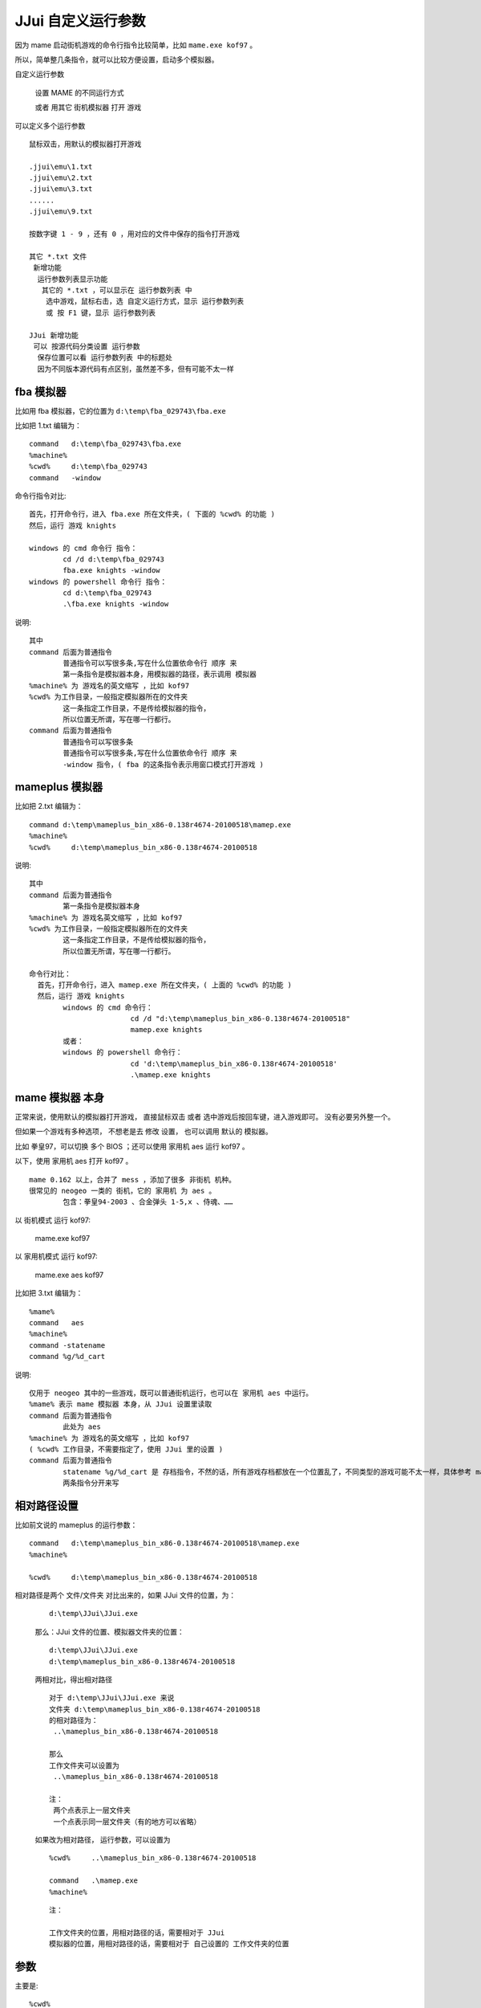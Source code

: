﻿==========================================
JJui 自定义运行参数
==========================================

因为 mame 启动街机游戏的命令行指令比较简单，比如 ``mame.exe kof97`` 。

所以，简单整几条指令，就可以比较方便设置，启动多个模拟器。



自定义运行参数
	
	设置 MAME 的不同运行方式
	
	或者 用其它 街机模拟器 打开 游戏


可以定义多个运行参数
::

	鼠标双击，用默认的模拟器打开游戏
	
	.jjui\emu\1.txt
	.jjui\emu\2.txt
	.jjui\emu\3.txt
	......
	.jjui\emu\9.txt
	
	按数字键 1 - 9 ，还有 0 ，用对应的文件中保存的指令打开游戏
	
	其它 *.txt 文件
	 新增功能
	  运行参数列表显示功能
	   其它的 *.txt ，可以显示在 运行参数列表 中
	    选中游戏，鼠标右击，选 自定义运行方式，显示 运行参数列表
	    或 按 F1 键，显示 运行参数列表
	
	JJui 新增功能
	 可以 按源代码分类设置 运行参数
	  保存位置可以看 运行参数列表 中的标题处
	  因为不同版本源代码有点区别，虽然差不多，但有可能不太一样
	

fba 模拟器
======================
比如用 fba 模拟器，它的位置为 ``d:\temp\fba_029743\fba.exe``

比如把 1.txt 编辑为：
::

	command   d:\temp\fba_029743\fba.exe
	%machine%
	%cwd%     d:\temp\fba_029743
	command   -window

命令行指令对比:
::

	首先，打开命令行，进入 fba.exe 所在文件夹，( 下面的 %cwd% 的功能 )
	然后，运行 游戏 knights
	
	windows 的 cmd 命令行 指令：
		cd /d d:\temp\fba_029743
		fba.exe knights -window
	windows 的 powershell 命令行 指令：
		cd d:\temp\fba_029743
		.\fba.exe knights -window


说明:
::

	其中 
	command 后面为普通指令
		普通指令可以写很多条,写在什么位置依命令行 顺序 来
		第一条指令是模拟器本身，用模拟器的路径，表示调用 模拟器
	%machine% 为 游戏名的英文缩写 ，比如 kof97
	%cwd% 为工作目录，一般指定模拟器所在的文件夹
		这一条指定工作目录，不是传给模拟器的指令，
		所以位置无所谓，写在哪一行都行。
	command 后面为普通指令
		普通指令可以写很多条
		普通指令可以写很多条,写在什么位置依命令行 顺序 来
		-window 指令，( fba 的这条指令表示用窗口模式打开游戏 )


mameplus 模拟器
=============================
比如把 2.txt 编辑为：
::

	command d:\temp\mameplus_bin_x86-0.138r4674-20100518\mamep.exe
	%machine%
	%cwd%     d:\temp\mameplus_bin_x86-0.138r4674-20100518

说明:
::

	其中 
	command 后面为普通指令
		第一条指令是模拟器本身
	%machine% 为 游戏名英文缩写 ，比如 kof97
	%cwd% 为工作目录，一般指定模拟器所在的文件夹
		这一条指定工作目录，不是传给模拟器的指令，
		所以位置无所谓，写在哪一行都行。
	
	命令行对比：
	  首先，打开命令行，进入 mamep.exe 所在文件夹，( 上面的 %cwd% 的功能 )
	  然后，运行 游戏 knights
		windows 的 cmd 命令行：
				cd /d "d:\temp\mameplus_bin_x86-0.138r4674-20100518"
				mamep.exe knights
		或者：
		windows 的 powershell 命令行：
				cd 'd:\temp\mameplus_bin_x86-0.138r4674-20100518'
				.\mamep.exe knights


mame 模拟器 本身
==============================

正常来说，使用默认的模拟器打开游戏，
直接鼠标双击 或者 选中游戏后按回车键，进入游戏即可。
没有必要另外整一个。

但如果一个游戏有多种选项，
不想老是去 修改 设置，
也可以调用 默认的 模拟器。

比如 拳皇97，可以切换 多个 BIOS ；还可以使用 家用机 aes 运行 kof97 。

以下，使用 家用机 aes 打开 kof97 。

::
	
	mame 0.162 以上，合并了 mess ，添加了很多 非街机 机种。
	很常见的 neogeo 一类的 街机，它的 家用机 为 aes 。
		包含：拳皇94-2003 、合金弹头 1-5,x 、侍魂、……

以 街机模式 运行 kof97: 
	
	mame.exe kof97

以 家用机模式 运行 kof97: 
	
	mame.exe aes kof97

比如把 3.txt 编辑为：
::

	%mame%
	command   aes
	%machine%
	command -statename 
	command %g/%d_cart

说明:
::

	仅用于 neogeo 其中的一些游戏，既可以普通街机运行，也可以在 家用机 aes 中运行。
	%mame% 表示 mame 模拟器 本身，从 JJui 设置里读取
	command 后面为普通指令
		此处为 aes
	%machine% 为 游戏名的英文缩写 ，比如 kof97
	( %cwd% 工作目录，不需要指定了，使用 JJui 里的设置 )
	command 后面为普通指令
		statename %g/%d_cart 是 存档指令，不然的话，所有游戏存档都放在一个位置乱了，不同类型的游戏可能不太一样，具体参考 mame 官方说明
		两条指令分开来写


相对路径设置
======================

比如前文说的 mameplus 的运行参数： ::
	
	command   d:\temp\mameplus_bin_x86-0.138r4674-20100518\mamep.exe
	%machine%
	
	%cwd%     d:\temp\mameplus_bin_x86-0.138r4674-20100518

相对路径是两个 文件/文件夹 对比出来的，如果 JJui 文件的位置，为：
	
	::
	
		d:\temp\JJui\JJui.exe
	
	那么：JJui 文件的位置、模拟器文件夹的位置： ::
		
		d:\temp\JJui\JJui.exe
		d:\temp\mameplus_bin_x86-0.138r4674-20100518
	
	两相对比，得出相对路径 ::
		
		对于 d:\temp\JJui\JJui.exe 来说
		文件夹 d:\temp\mameplus_bin_x86-0.138r4674-20100518 
		的相对路径为：
		 ..\mameplus_bin_x86-0.138r4674-20100518
		
		那么
		工作文件夹可以设置为
		 ..\mameplus_bin_x86-0.138r4674-20100518
		
		注：
		 两个点表示上一层文件夹
		 一个点表示同一层文件夹（有的地方可以省略）
	
	如果改为相对路径，
	运行参数，可以设置为 ::
		
		%cwd%     ..\mameplus_bin_x86-0.138r4674-20100518
		
		command   .\mamep.exe
		%machine%
	
	::
		
		注：
		
		工作文件夹的位置，用相对路径的话，需要相对于 JJui
		模拟器的位置，用相对路径的话，需要相对于 自己设置的 工作文件夹的位置


参数
====================
主要是::
	
	%cwd%
	%mame%
	command
	%machine%

运行参数，会被转为一条命令行指令
	
	%cwd% 表示，运行 这条指令的 工作文件夹位置
	
	其它的，将作为一个指令片段，最后，所有的指令片段 一起组成 一条命令行指令
		
		一条命令行指令，可能是由好多 片段 组成的。通常以空格分隔的。
		
		运行参数中设置的就是每一个指令片段。
		
		这些指令片段，按顺序一个一个设置，最后，拼接 组成 一条命令行指令。
		
		（通常在指令的第一部分，是可执行的程序 (这里的话，也就是模拟器程序的路径) ，注意顺序）

\#
	
	注释
	
	以 \# 号，开头的行，会被忽略

%cwd%
	
	使用时，%cwd% 后面跟上 一个文件夹，比如::
		
		%cwd%   C:\MAME\mame0260b_64bit
	
	如果使用的是 JJui 已设置的 MAME 模拟器，可以不用管这个
	
	如果使用其它的模拟器，用于设置 工作文件夹位置


%mame%
	
	使用时，%mame% 单独占用一行，比如::
		
		%mame%
	
	如果使用的其它的模拟器，用不到这个
	
	如果使用的是 JJui 中 已设置的 MAME 模拟器，这样简单点
		
		（通常模拟器程序的路径，在指令的第一部分，注意顺序）
		
		表示 JJui 中 已设置的MAME 模拟器的路径，作为一条 指令片段，添加到 命令行指令 中。

command
	
	使用时，command 后面跟上 一个条指令，格式::
		
		command     参数内容
	
	参数内容，作为一条 指令片段，添加到 命令行指令 中。

%machine%
	
	使用时，%machine% 单独占用一行，比如::
		
		%machine%
		
	表示 街机游戏的 英文名缩写
		
		街机游戏的 英文名缩写，作为一条 指令片段，添加到 命令行指令 中。

其它
==================

新添加的指令，用于选择 unibios （仅对于 NEOGEO 一类游戏有用）。
	
	比如 选中 unibios40，
		
		会自动把 ``-bios unibios40`` 这两个指令片段，添加到 命令行指令 中。
	
	%unibios_last%
		
		JJui 使用，单独占用一行
		
		(JJui_sl 使用，后面需跟上 游戏机 英文名缩写)
		
		用于，JJui 中 已设置的 MAME 模拟器，
	
	%unibios_last_other%
		
		JJui 使用，单独占用一行
		
		(JJui_sl 使用，后面需跟上 游戏机 英文名缩写)
		
		用于，其它 MAME 模拟器
		
		| (指令写在后面，因为需要从 自定义的 MAME 模拟器，读取数据)
		| (从 %cwd% 知道，工作目录 )
		| (从 指令的第一个片段，知道 模拟器 程序路径 )
